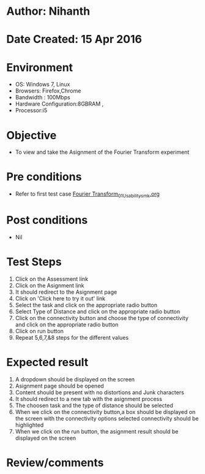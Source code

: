 * Author: Nihanth
* Date Created: 15 Apr 2016
* Environment
  - OS: Windows 7, Linux
  - Browsers: Firefox,Chrome
  - Bandwidth : 100Mbps
  - Hardware Configuration:8GBRAM , 
  - Processor:i5

* Objective
  - To view and take the Asignment of the Fourier Transform experiment

* Pre conditions
  - Refer to first test case [[https://github.com/Virtual-Labs/image-processing-iiith/blob/master/test-cases/integration_test-cases/Fourier Transform/Fourier Transform_01_Usability_smk.org][Fourier Transform_01_Usability_smk.org]]

* Post conditions
  - Nil
* Test Steps
  1. Click on the Assessment link 
  2. Click on the Asignment link
  3. It should redirect to the Asignment page
  4. Click on 'Click here to try it out' link
  5. Select the task and click on the appropriate radio button
  6. Select Type of Distance and click on the appropriate radio button
  7. Click on the connectivity button and choose the type of connectivity and click on the appropriate radio button
  8. Click on run button
  9. Repeat 5,6,7,&8 steps for the different values

* Expected result
  1. A dropdown should be displayed on the screen
  2. Asignment page should be opened
  3. Content should be present with no distortions and Junk characters
  4. It should redirect to a new tab with the asignment process
  5. The choosen task and the type of distance should be selected
  6. When we click on the connectivity button,a box should be displayed on the screen with the connectivity options selected connectivity should be highlighted
  7. When we click on the run button, the asignment result should be displayed on the screen

* Review/comments


